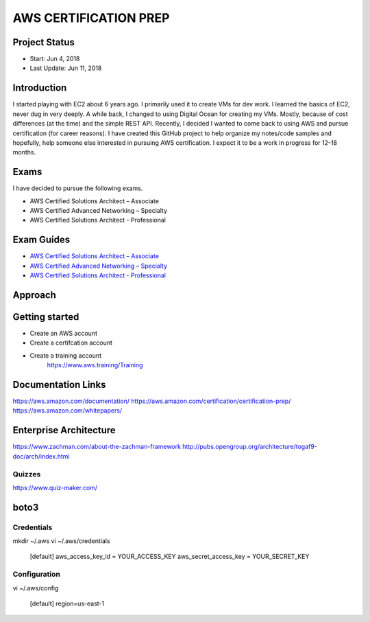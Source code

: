AWS CERTIFICATION PREP
======================

Project Status
--------------		
- Start: 		Jun 4, 2018
- Last Update:	Jun 11, 2018


Introduction
------------
I started playing with EC2 about 6 years ago. I primarily used it to create VMs for dev work. I learned the basics of EC2, never dug in very deeply. A while back, I changed to using Digital Ocean for creating my VMs. Mostly, because of cost differences (at the time) and the simple REST API. Recently, I decided I wanted to come back to using AWS and pursue certification (for career reasons). I have created this GitHub project to help organize my notes/code samples and hopefully, help someone else interested in pursuing AWS certification. I expect it to be a work in progress for 12-18 months.

Exams
-----
I have decided to pursue the following exams.

-  AWS Certified Solutions Architect – Associate
-  AWS Certified Advanced Networking – Specialty
-  AWS Certified Solutions Architect - Professional

Exam Guides
-----------
- `AWS Certified Solutions Architect – Associate <https://d1.awsstatic.com/training-and-certification/docs-sa-assoc/AWS_Certified_Solutions_Architect_Associate_Feb_2018_%20Exam_Guide_v1.5.2.pdf>`_

-  `AWS Certified Advanced Networking – Specialty <https://d1.awsstatic.com/training-and-certification/docs-advnetworking-spec/AWS%20Certified%20Advanced%20Networking_Speciality_Exam_Guide_v1.1_FINAL.pdf>`_

-  `AWS Certified Solutions Architect - Professional <https://d0.awsstatic.com/Train%20&%20Cert/docs/AWS_certified_solutions_architect_professional_blueprint.pdf>`_


Approach
--------




Getting started
---------------

- Create an AWS account
- Create a certifcation account
- Create a training account
	https://www.aws.training/Training

Documentation Links
-------------------
https://aws.amazon.com/documentation/
https://aws.amazon.com/certification/certification-prep/
https://aws.amazon.com/whitepapers/

Enterprise Architecture
-----------------------
https://www.zachman.com/about-the-zachman-framework
http://pubs.opengroup.org/architecture/togaf9-doc/arch/index.html

Quizzes
~~~~~~~
https://www.quiz-maker.com/

boto3
-----

Credentials
~~~~~~~~~~~
mkdir ~/.aws
vi ~/.aws/credentials

	[default]
	aws_access_key_id = YOUR_ACCESS_KEY
	aws_secret_access_key = YOUR_SECRET_KEY

Configuration
~~~~~~~~~~~~~
vi ~/.aws/config

	[default]
	region=us-east-1



